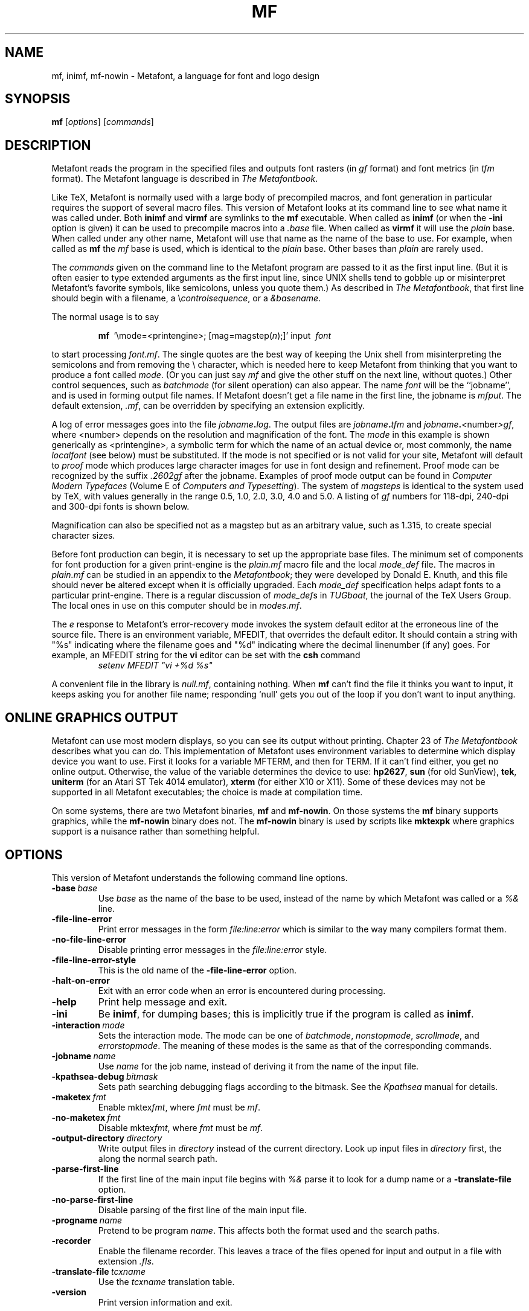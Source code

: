 .TH MF 1 "16 June 2015" "Web2C 2017/dev"
.\"=====================================================================
.if n .ds MF Metafont
.if t .ds MF Metafont
.if t .ds TX \fRT\\h'-0.1667m'\\v'0.20v'E\\v'-0.20v'\\h'-0.125m'X\fP
.if n .ds TX TeX
.ie t .ds OX \fIT\v'+0.25m'E\v'-0.25m'X\fP
.el .ds OX TeX
.\" BX definition must follow TX so BX can use TX
.if t .ds BX \fRB\s-2IB\s0\fP\*(TX
.if n .ds BX BibTeX
.\" LX definition must follow TX so LX can use TX
.if t .ds LX \fRL\\h'-0.36m'\\v'-0.15v'\s-2A\s0\\h'-0.15m'\\v'0.15v'\fP\*(TX
.if n .ds LX LaTeX
.if n .ds WB Web
.if t .ds WB W\s-2EB\s0
.\"=====================================================================
.SH NAME
mf, inimf, mf-nowin \- Metafont, a language for font and logo design
.SH SYNOPSIS
.B mf
.RI [ options ]
.RI [ commands ]
.\"=====================================================================
.SH DESCRIPTION
\*(MF reads the program in the specified files
and outputs font rasters (in
.I gf
format) and font metrics (in
.I tfm
format).  The \*(MF
language is described in
.IR "The \*(MF\^book" .
.PP
Like
\*(TX, \*(MF
is normally used with a large body of precompiled macros, and font generation
in particular requires the support of several macro files.  This
version of \*(MF looks at its command line to see what name it was
called under.  Both
.B inimf
and
.B virmf
are symlinks to the
.B mf
executable.  When called as
.BR inimf
(or when the
.B -ini
option is given) it can be used to precompile macros into a
.I .base
file.  When called as
.B virmf
it will use the
.I plain
base.  When called under any other name, \*(MF will use that name as
the name of the base to use.   For example, when called as
.B mf
the
.I mf
base is used, which is identical to the
.I plain
base.  Other bases than
.I plain
are rarely used.
.PP
The
.I commands
given on the command line to the \*(MF program are passed to it as the
first input line.  (But it is often easier to type extended arguments
as the first input line, since UNIX shells tend to gobble up or
misinterpret \*(MF's favorite symbols, like semicolons, unless you
quote them.)  As described in
.IR "The \*(MF\^book" ,
that first line should begin with a filename, a
.RI \e controlsequence ,
or a
.IR &basename .
.PP
The normal usage is to say
.IP
\fBmf\ \fP '\\\|mode=<printengine>\^;\^ [\^mag=magstep(\fI\^n\fP\^)\^;\^]' input\ \^\fI font \fP
.PP
to start processing
.IR font.mf .
The single quotes are the best way of keeping the Unix
shell from misinterpreting the semicolons and
from removing the \\ character, which is needed here to
keep \*(MF from thinking that you want to produce a font called
.IR mode .
(Or you can just say
.I mf
and give the other stuff on the next line, without quotes.) Other
control sequences, such as
.I batchmode
(for silent operation) can also appear.
The name
.I font
will be the ``jobname'', and is used in forming
output file names.
If \*(MF doesn't get a file name in the first line,
the jobname is
.IR mfput .
The default extension,
.IR .mf ,
can be overridden by specifying an extension explicitly.
.PP
A log of error messages goes into the file \fIjobname\fP\fB\^.\^\fP\fIlog\fP.
The output files are \fIjobname\fP\fB\^.\^\fP\fItfm\fP and
\fIjobname\fP\fB\^.\^\fP\fI<\fP\^number\^\fI>gf\fP, where <number> depends on
the resolution and magnification of the font.  The
.I mode
in this
example is shown generically as <printengine>, a symbolic term for which
the name of an actual device or, most commonly, the name
.I localfont
(see below) must
be substituted. If the mode is not specified or is not valid for your
site, \*(MF will default to
.I proof
mode which produces
large character images for use in font design and refinement.  Proof
mode can be recognized by the suffix
.I .2602gf
after the jobname.  Examples of proof mode output can be found
in
.I "Computer Modern Typefaces"
(Volume E of
.IR "Computers and Typesetting" ).
The system of
.I magsteps
is identical to the system used by
\*(TX,
with values generally in the range 0.5, 1.0, 2.0, 3.0, 4.0 and 5.0.
A listing of
.I gf
numbers for 118-dpi, 240-dpi and 300-dpi fonts
is shown below.
.TS
tab(:);
c c c c
l l l l.
MAGSTEP:118 dpi:240 dpi:300 dpi
mag=magstep(0):118:240:300
mag=magstep(0.5):129:263:329
mag=magstep(1):142:288:360
mag=magstep(2):170:346:432
mag=magstep(3):204:415:518
mag=magstep(4):245:498:622
mag=magstep(5):294:597:746
.TE
.PP
Magnification can also be specified not as a magstep but as an
arbitrary value, such as 1.315, to create special character sizes.
.PP
Before font production can begin, it is necessary to set up the
appropriate base files.  The minimum set of components for font
production for a given print-engine is the
.I plain.mf
macro file
and the local
.I mode_def
file.  The macros in
.I plain.mf
can be
studied in an appendix to the
.IR "\*(MF\^book" ;
they were developed by Donald E. Knuth, and this file should never be
altered except when it is officially upgraded.
Each
.I mode_def
specification helps adapt fonts to a particular print-engine.
There is a regular discussion of
.IR mode_def s
in
.IR TUGboat ,
the journal of the
\*(TX
Users Group.
The local ones in use on this computer should be in
.IR modes.mf .
.PP
The
.I e
response to \*(MF\|'s error-recovery mode invokes the
system default
editor at the erroneous line of the source file.
There is an environment variable, MFEDIT,
that overrides the default editor.
It should contain a string with "%s" indicating where the
filename goes and "%d" indicating where the decimal linenumber (if any) goes.
For example, an MFEDIT string for the
.B vi
editor can be set with the
.B csh
command
.RS
\fIsetenv MFEDIT "vi +%d %s"\fP
.RE
.PP
A convenient file in the library is
.IR null.mf ,
containing nothing.
When
.B mf
can't find the file it thinks you want to input, it keeps
asking you for another file name; responding `null' gets you out
of the loop if you don't want to input anything.
.\"=====================================================================
.SH "ONLINE GRAPHICS OUTPUT"
\*(MF can use most modern displays, so you can see its output
without printing.  Chapter 23 of
.I "The \*(MF\^book"
describes what you can do.  This implementation of \*(MF uses
environment variables to determine which display device you want to use.
First it looks for a variable MFTERM, and then for TERM.
If it can't find either, you get no online output.  Otherwise, the value
of the variable determines the device to use:
.BR hp2627 ,
.B sun
(for old SunView),
.BR tek ,
.B uniterm
(for an Atari ST Tek 4014 emulator),
.B xterm
(for either X10 or X11).
Some of these devices may not be supported in all \*(MF
executables; the choice is made at compilation time.
.PP
On some systems, there are two \*(MF binaries,
.B mf
and
.BR mf-nowin .
On those systems the
.B mf
binary supports graphics, while the
.B mf-nowin
binary does not.  The
.B mf-nowin
binary is used by scripts like
.B mktexpk
where graphics support is a nuisance rather than something helpful.
.\"=====================================================================
.SH OPTIONS
This version of \*(MF understands the following command line options.
.TP
.BI -base \ base
Use
.I base
as the name of the base to be used, instead of the name by which
\*(MF was called or a
.I %&
line.
.TP
.B -file-line-error
Print error messages in the form
.I file:line:error
which is similar to the way many compilers format them.
.TP
.B -no-file-line-error
Disable printing error messages in the
.I file:line:error
style.
.TP
.B -file-line-error-style
This is the old name of the
.B -file-line-error
option.
.TP
.B -halt-on-error
Exit with an error code when an error is encountered during processing.
.TP
.B -help
Print help message and exit.
.TP
.B -ini
Be
.BR inimf ,
for dumping bases; this is implicitly true if the program is called
as
.BR inimf .
.TP
.BI -interaction \ mode
Sets the interaction mode.  The mode can be one of
.IR batchmode ,
.IR nonstopmode ,
.IR scrollmode ,
and
.IR errorstopmode .
The meaning of these modes is the same as that of the corresponding
commands.
.TP
.BI -jobname \ name
Use
.I name
for the job name, instead of deriving it from the name of the input file.
.TP
.BI -kpathsea-debug \ bitmask
Sets path searching debugging flags according to the bitmask.  See the
.I Kpathsea
manual for details.
.TP
.BI -maketex \ fmt
Enable
.RI mktex fmt ,
where
.I fmt
must be
.IR mf .
.TP
.BI -no-maketex \ fmt
Disable
.RI mktex fmt ,
where
.I fmt
must be
.IR mf .
.TP
.BI -output-directory \ directory
Write output files in
.I directory
instead of the current directory.  Look up input files in
.I directory
first, the along the normal search path.
.TP
.B -parse-first-line
If the first line of the main input file begins with
.I %&
parse it to look for a dump name or a
.B -translate-file
option.
.TP
.B -no-parse-first-line
Disable parsing of the first line of the main input file.
.TP
.BI -progname \ name
Pretend to be program
.IR name .
This affects both the format used and the search paths.
.TP
.B -recorder
Enable the filename recorder.  This leaves a trace of the files opened
for input and output in a file with extension
.IR .fls .
.TP
.BI -translate-file \ tcxname
Use the
.I tcxname
translation table.
.TP
.B -version
Print version information and exit.
.\"=====================================================================
.SH ENVIRONMENT
See the Kpathsearch library documentation (the `Path specifications'
node) for the details of how the environment variables are use when
searching.  The
.B kpsewhich
utility can be used to query the values of the variables.
.PP
If the environment variable
.B TEXMFOUTPUT
is set, \*(MF attempts to put its output
files in it, if they cannot be put in the current directory.  Again, see
.BR tex (1).
.TP
.B MFINPUTS
Search path for
.I input
and
.I openin
files.
.TP
.B MFEDIT
Command template for switching to editor.
.TP
.B MFTERM
Determines the online graphics display. If MFTERM is not set,
and DISPLAY is set, the Metafont window support for X is used.
(DISPLAY must be set to a valid X server specification, as usual.)
If neither MFTERM nor DISPLAY is set, TERM is used to guess the window
support to use.
.\"=====================================================================
.SH "FONT UTILITIES"
A number of utility programs are available.
The following is a partial list of available utilities and their purpose.
Consult your local \*(MF guru for details.
.br
.TP \w'gftodvi'u+2n
.B gftopk
Takes a
.I gf
file and produces a more tightly packed
.I pk
font file.
.TP
.B gftodvi
Produces proof sheets for fonts.
.TP
.B gftype
Displays the contents of a
.I gf
file in mnemonics and/or images.
.TP
.B pktype
Mnemonically displays the contents of a
.I pk
file.
.TP
.B mft
Formats a source file as shown in
.IR "Computer Modern Typefaces" .
.\"=====================================================================
.SH "FILES"
.TP
.I "mf.pool"
Encoded text of \*(MF's messages.
.TP
.I *.base
Predigested \*(MF base files.
.TP
.I $TEXMFMAIN/metafont/base/plain.mf
The standard base.
.TP
.I $TEXMFMAIN/metafont/misc/modes.mf
The file of
.IR mode_def s
for your site's various printers
.\"=====================================================================
.SH NOTES
This manual page is not meant to be exhaustive.  The complete
documentation for this version of \*(MF can be found in the info manual
.IR "Web2C: A TeX implementation" .
.\"=====================================================================
.SH BUGS
On January 4, 1986 the ``final'' bug in \*(MF was discovered
and removed. If an error still lurks in the code, Donald E. Knuth promises to
pay a finder's fee which doubles every year to the first person who finds
it.  Happy hunting.
.\"=====================================================================
.SH "SUGGESTED READING"
Donald E. Knuth,
.I "The \*(MF\^book"
(Volume C of
.IR "Computers and Typesetting" ),
Addison-Wesley, 1986, ISBN 0-201-13445-4.
.br
Donald E. Knuth,
.I "\*(MF:\^ The Program"
(Volume D of
.IR "Computers and Typesetting" ),
Addison-Wesley, 1986, ISBN 0-201-13438-1.
.br
Donald E. Knuth,
.I Computer Modern Typefaces
(Volume E of
.IR "Computers and Typesetting" ),
Addison-Wesley, 1986, ISBN 0-201-13446-2.
.br
.I TUGboat
(the journal of the \*(TX Users Group).
.\"=====================================================================
.SH COMMENTS
Warning: ``Type design can be hazardous to your other interests.
Once you get hooked, you will develop intense feelings about letterforms;
the medium will intrude on the messages that you read.
And you will perpetually be thinking of improvements to the fonts that
you see everywhere, especially those of your own design.''
.\"=====================================================================
.SH "SEE ALSO"
.BR gftopk (1),
.BR gftodvi (1),
.BR gftype (1),
.BR mft (1),
.BR pltotf (1),
.BR tftopl (1).
.\"=====================================================================
.SH AUTHORS
\*(MF was designed by Donald E. Knuth, who implemented it
using his \*(WB system for Pascal programs.  It was originally
ported to Unix by Paul Richards at the University of Illinois at
Urbana-Champaign.  This page was mostly written by Pierre MacKay.
